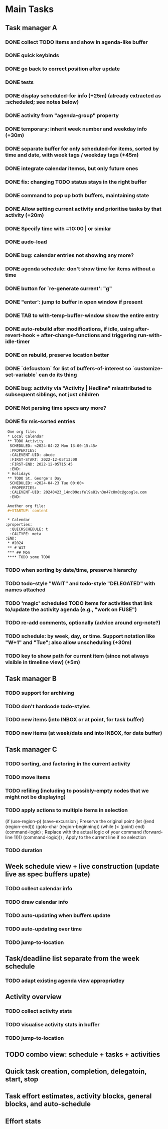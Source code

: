 * Main Tasks
** Task manager A
*** DONE collect TODO items and show in agenda-like buffer
*** DONE quick keybinds
*** DONE go back to correct position after update
*** DONE tests
*** DONE display scheduled-for info (+25m) (already extracted as :scheduled; see notes below)
*** DONE activity from "agenda-group" property
*** DONE temporary: inherit week number and weekday info (+30m)
*** DONE separate buffer for only scheduled-for items, sorted by time and date, with week tags / weekday tags (+45m)
*** DONE integrate calendar itemss, but only future ones
*** DONE fix: changing TODO status stays in the right buffer
*** DONE command to pop up both buffers, maintaining state
*** DONE Allow setting current activity and prioritise tasks by that activity (+20m)
*** DONE Specify time with =10:00 | or similar
*** DONE audo-load
*** DONE bug: calendar entries not showing any more?
*** DONE agenda schedule: don't show time for items without a time
*** DONE button for `re-generate current': "g"
*** DONE "enter': jump to buffer in open window if present
*** DONE TAB to with-temp-buffer-window show the entire entry

*** DONE auto-rebuild after modifications, if idle, using after-revert-hook + after-change-functions and triggering run-with-idle-timer
CLOSED: [2024-04-12 Fr 14:03]
*** DONE on rebuild, preserve location better
CLOSED: [2024-04-12 Fr 16:29]
*** DONE `defcustom` for list of buffers-of-interest so `customize-set-variable` can do its thing
CLOSED: [2024-04-12 Fr 17:14]
*** DONE bug: activity via "Activity | Hedline" misattributed to subsequent siblings, not just children
CLOSED: [2024-04-14 So 20:43]
*** DONE Not parsing time specs any more?
CLOSED: [2024-04-22 Mon 13:32]
*** DONE fix mis-sorted entries
CLOSED: [2024-04-22 Mon 13:32]

#+BEGIN_SRC org
 One org file:
 * Local Calendar
 ** TODO Activity
  SCHEDULED: <2024-04-22 Mon 13:00-15:45>
  :PROPERTIES:
  :CALEVENT-UID: abcde
  :FIRST-START: 2022-12-05T13:00
  :FIRST-END: 2022-12-05T15:45
  :END:
 * Holidays
 ** TODO St. George's Day
  SCHEDULED: <2024-04-23 Tue 00:00>
  :PROPERTIES:
  :CALEVENT-UID: 20240423_14nd09osfel9a81vn3n47c8m0c@google.com
  :END:

 Another org file:
 #+STARTUP: content

 * Calendar
:properties:
  :QUICKSCHEDULE: t
  :CALTYPE: meta
:END:
 * #2024
 ** # W17
 *** ## Mon
 **** TODO some TODO
#+END_SRC

*** TODO when sorting by date/time, preserve hierarchy
*** TODO todo-style "WAIT" and todo-style "DELEGATED" with names attached
*** TODO 'magic' scheduled TODO items for activities that link to/update the activity agenda (e.g., "work on FUSE")
*** TODO re-add comments, optionally (advice around org-note?)
*** TODO schedule: by week, day, or time.  Support notation like "W+1" and "Tue"; also allow unscheduling (+30m)
*** TODO key to show path for current item (since not always visible in timeline view) (+5m)
** Task manager B
*** TODO support for archiving
*** TODO don't hardcode todo-styles
*** TODO new items (into INBOX or at point, for task buffer)
*** TODO new items (at week/date and into INBOX, for date buffer)
** Task manager C
*** TODO sorting, and factoring in the current activity
*** TODO move items
*** TODO refiling (including to possibly-empty nodes that we might not be displaying)
*** TODO apply actions to multiple items in selection
  (if (use-region-p)
      (save-excursion  ; Preserve the original point
        (let ((end (region-end)))
          (goto-char (region-beginning))
          (while (< (point) end)
            (command-logic)  ; Replace with the actual logic of your command
            (forward-line 1))))
    (command-logic)))  ; Apply to the current line if no selection
*** TODO duration
** Week schedule view + live construction (update live as spec buffers upate)
*** TODO collect calendar info
*** TODO draw calendar info
*** TODO auto-updating when buffers update
*** TODO auto-updating over time
*** TODO jump-to-location
** Task/deadline list separate from the week schedule
*** TODO adapt existing agenda view appropriatley
** Activity overview
*** TODO collect activity stats
*** TODO visualise activity stats in buffer
*** TODO jump-to-location
** TODO combo view: schedule + tasks + activities
** Quick task creation, completion, delegatoin, start, stop
** Task effort estimates, activity blocks, general blocks, and auto-schedule
** Effort stats
